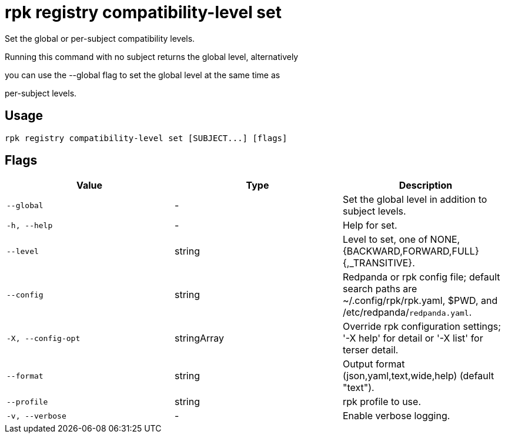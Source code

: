 = rpk registry compatibility-level set
:description: rpk registry compatibility-level set

Set the global or per-subject compatibility levels.

Running this command with no subject returns the global level, alternatively
you can use the --global flag to set the global level at the same time as
per-subject levels.

== Usage

[,bash]
----
rpk registry compatibility-level set [SUBJECT...] [flags]
----

== Flags

[cols="1m,1a,2a]
|===
|*Value* |*Type* |*Description*

|`--global` |- |Set the global level in addition to subject levels.

|`-h, --help` |- |Help for set.

|`--level` |string |Level to set, one of NONE, {BACKWARD,FORWARD,FULL}{,_TRANSITIVE}.

|`--config` |string |Redpanda or rpk config file; default search paths are ~/.config/rpk/rpk.yaml, $PWD, and /etc/redpanda/`redpanda.yaml`.

|`-X, --config-opt` |stringArray |Override rpk configuration settings; '-X help' for detail or '-X list' for terser detail.

|`--format` |string |Output format (json,yaml,text,wide,help) (default "text").

|`--profile` |string |rpk profile to use.

|`-v, --verbose` |- |Enable verbose logging.
|===